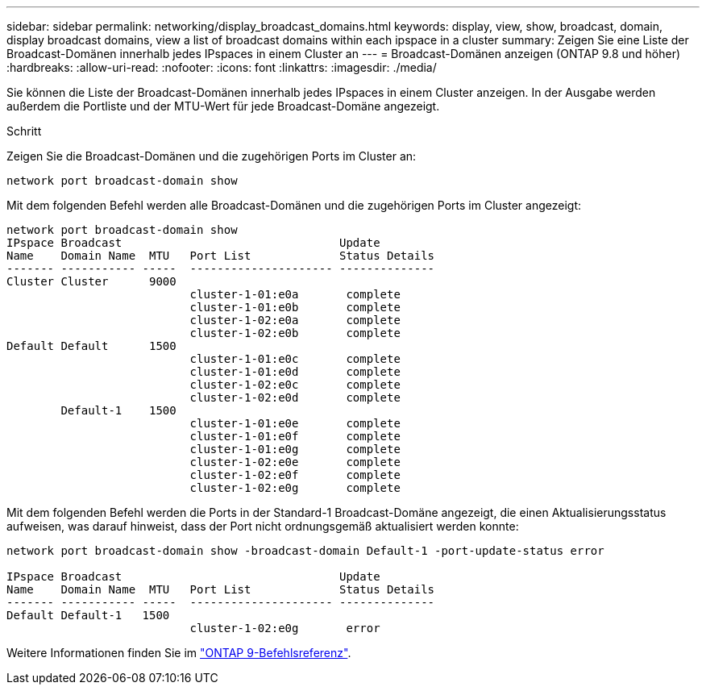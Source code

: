 ---
sidebar: sidebar 
permalink: networking/display_broadcast_domains.html 
keywords: display, view, show, broadcast, domain, display broadcast domains, view a list of broadcast domains within each ipspace in a cluster 
summary: Zeigen Sie eine Liste der Broadcast-Domänen innerhalb jedes IPspaces in einem Cluster an 
---
= Broadcast-Domänen anzeigen (ONTAP 9.8 und höher)
:hardbreaks:
:allow-uri-read: 
:nofooter: 
:icons: font
:linkattrs: 
:imagesdir: ./media/


[role="lead"]
Sie können die Liste der Broadcast-Domänen innerhalb jedes IPspaces in einem Cluster anzeigen. In der Ausgabe werden außerdem die Portliste und der MTU-Wert für jede Broadcast-Domäne angezeigt.

.Schritt
Zeigen Sie die Broadcast-Domänen und die zugehörigen Ports im Cluster an:

....
network port broadcast-domain show
....
Mit dem folgenden Befehl werden alle Broadcast-Domänen und die zugehörigen Ports im Cluster angezeigt:

....
network port broadcast-domain show
IPspace Broadcast                                Update
Name    Domain Name  MTU   Port List             Status Details
------- ----------- -----  --------------------- --------------
Cluster Cluster      9000
                           cluster-1-01:e0a       complete
                           cluster-1-01:e0b       complete
                           cluster-1-02:e0a       complete
                           cluster-1-02:e0b       complete
Default Default      1500
                           cluster-1-01:e0c       complete
                           cluster-1-01:e0d       complete
                           cluster-1-02:e0c       complete
                           cluster-1-02:e0d       complete
        Default-1    1500
                           cluster-1-01:e0e       complete
                           cluster-1-01:e0f       complete
                           cluster-1-01:e0g       complete
                           cluster-1-02:e0e       complete
                           cluster-1-02:e0f       complete
                           cluster-1-02:e0g       complete
....
Mit dem folgenden Befehl werden die Ports in der Standard-1 Broadcast-Domäne angezeigt, die einen Aktualisierungsstatus aufweisen, was darauf hinweist, dass der Port nicht ordnungsgemäß aktualisiert werden konnte:

....
network port broadcast-domain show -broadcast-domain Default-1 -port-update-status error

IPspace Broadcast                                Update
Name    Domain Name  MTU   Port List             Status Details
------- ----------- -----  --------------------- --------------
Default Default-1   1500
                           cluster-1-02:e0g       error
....
Weitere Informationen finden Sie im link:http://docs.netapp.com/us-en/ontap-cli["ONTAP 9-Befehlsreferenz"^].
